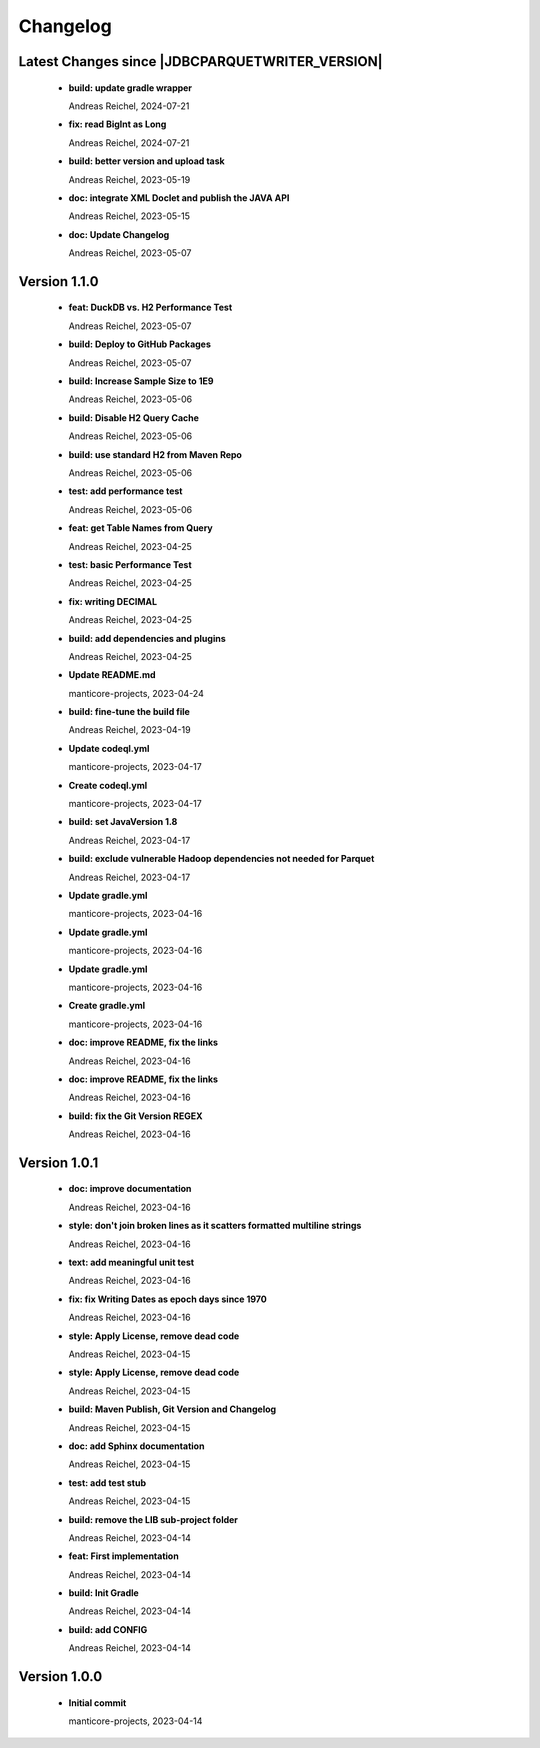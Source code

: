 
************************
Changelog
************************


Latest Changes since |JDBCPARQUETWRITER_VERSION|
=============================================================


  * **build: update gradle wrapper**
    
    Andreas Reichel, 2024-07-21
  * **fix: read BigInt as Long**
    
    Andreas Reichel, 2024-07-21
  * **build: better version and upload task**
    
    Andreas Reichel, 2023-05-19
  * **doc: integrate XML Doclet and publish the JAVA API**
    
    Andreas Reichel, 2023-05-15
  * **doc: Update Changelog**
    
    Andreas Reichel, 2023-05-07

Version 1.1.0
=============================================================


  * **feat:  DuckDB vs. H2 Performance Test**
    
    Andreas Reichel, 2023-05-07
  * **build: Deploy to GitHub Packages**
    
    Andreas Reichel, 2023-05-07
  * **build: Increase Sample Size to 1E9**
    
    Andreas Reichel, 2023-05-06
  * **build: Disable H2 Query Cache**
    
    Andreas Reichel, 2023-05-06
  * **build: use standard H2 from Maven Repo**
    
    Andreas Reichel, 2023-05-06
  * **test: add performance test**
    
    Andreas Reichel, 2023-05-06
  * **feat: get Table Names from Query**
    
    Andreas Reichel, 2023-04-25
  * **test: basic Performance Test**
    
    Andreas Reichel, 2023-04-25
  * **fix: writing DECIMAL**
    
    Andreas Reichel, 2023-04-25
  * **build: add dependencies and plugins**
    
    Andreas Reichel, 2023-04-25
  * **Update README.md**
    
    manticore-projects, 2023-04-24
  * **build: fine-tune the build file**
    
    Andreas Reichel, 2023-04-19
  * **Update codeql.yml**
    
    manticore-projects, 2023-04-17
  * **Create codeql.yml**
    
    manticore-projects, 2023-04-17
  * **build: set JavaVersion 1.8**
    
    Andreas Reichel, 2023-04-17
  * **build: exclude vulnerable Hadoop dependencies not needed for Parquet**
    
    Andreas Reichel, 2023-04-17
  * **Update gradle.yml**
    
    manticore-projects, 2023-04-16
  * **Update gradle.yml**
    
    manticore-projects, 2023-04-16
  * **Update gradle.yml**
    
    manticore-projects, 2023-04-16
  * **Create gradle.yml**
    
    manticore-projects, 2023-04-16
  * **doc: improve README, fix the links**
    
    Andreas Reichel, 2023-04-16
  * **doc: improve README, fix the links**
    
    Andreas Reichel, 2023-04-16
  * **build: fix the Git Version REGEX**
    
    Andreas Reichel, 2023-04-16

Version 1.0.1
=============================================================


  * **doc: improve documentation**
    
    Andreas Reichel, 2023-04-16
  * **style: don't join broken lines as it scatters formatted multiline strings**
    
    Andreas Reichel, 2023-04-16
  * **text: add meaningful unit test**
    
    Andreas Reichel, 2023-04-16
  * **fix: fix Writing Dates as epoch days since 1970**
    
    Andreas Reichel, 2023-04-16
  * **style: Apply License, remove dead code**
    
    Andreas Reichel, 2023-04-15
  * **style: Apply License, remove dead code**
    
    Andreas Reichel, 2023-04-15
  * **build: Maven Publish, Git Version and Changelog**
    
    Andreas Reichel, 2023-04-15
  * **doc: add Sphinx documentation**
    
    Andreas Reichel, 2023-04-15
  * **test: add test stub**
    
    Andreas Reichel, 2023-04-15
  * **build: remove the LIB sub-project folder**
    
    Andreas Reichel, 2023-04-14
  * **feat: First implementation**
    
    Andreas Reichel, 2023-04-14
  * **build: Init Gradle**
    
    Andreas Reichel, 2023-04-14
  * **build: add CONFIG**
    
    Andreas Reichel, 2023-04-14

Version 1.0.0
=============================================================


  * **Initial commit**
    
    manticore-projects, 2023-04-14


